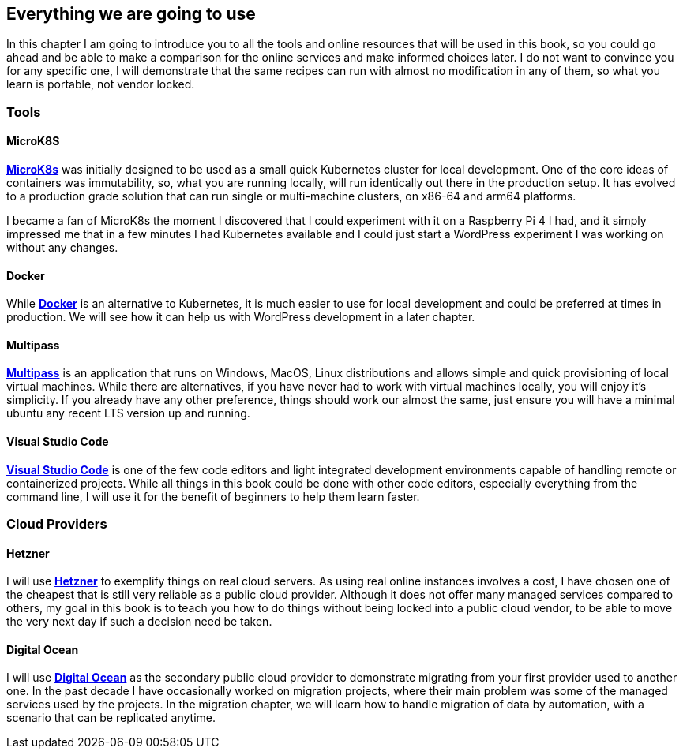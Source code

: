 [[ch01-what-will-be-used]]
== Everything we are going to use

In this chapter I am going to introduce you to all the tools and online resources that will be used in this book, so you could go ahead and be able to make a comparison for the online services and make informed choices later. I do not want to convince you for any specific one, I will demonstrate that the same recipes can run with almost no modification in any of them, so what you learn is portable, not vendor locked.

=== Tools

==== MicroK8S

https://bit.ly/3pZ5yeP[**MicroK8s**] was initially designed to be used as a small quick Kubernetes cluster for local development. One of the core ideas of containers was immutability, so, what you are running locally, will run identically out there in the production setup. It has evolved to a production grade solution that can run single or multi-machine clusters, on x86-64 and arm64 platforms.

I became a fan of MicroK8s the moment I discovered that I could experiment with it on a Raspberry Pi 4 I had, and it simply impressed me that in a few minutes I had Kubernetes available and I could just start a WordPress experiment I was working on without any changes.

==== Docker

While http://j.mp/2NtQaZx[**Docker**] is an alternative to Kubernetes, it is much easier to use for local development and could be preferred at times in production. We will see how it can help us with WordPress development in a later chapter.

==== Multipass

https://multipass.run[**Multipass**] is an application that runs on Windows, MacOS, Linux distributions and allows simple and quick provisioning of local virtual machines. While there are alternatives, if you have never had to work with virtual machines locally, you will enjoy it's simplicity. If you already have any other preference, things should work our almost the same, just ensure you will have a minimal ubuntu any recent LTS version up and running.

==== Visual Studio Code

http://j.mp/2NqWSzu[**Visual Studio Code**] is one of the few code editors and light integrated development environments capable of handling remote or containerized projects. While all things in this book could be done with other code editors, especially everything from the command line, I will use it for the benefit of beginners to help them learn faster.

=== Cloud Providers

==== Hetzner

I will use https://bit.ly/3cLf8hH[**Hetzner**] to exemplify things on real cloud servers. As using real online instances involves a cost, I have chosen one of the cheapest that is still very reliable as a public cloud provider. Although it does not offer many managed services compared to others, my goal in this book is to teach you how to do things without being locked into a public cloud vendor, to be able to move the very next day if such a decision need be taken.

==== Digital Ocean

I will use http://j.mp/3b2Am8u[**Digital Ocean**] as the secondary public cloud provider to demonstrate migrating from your first provider used to another one. In the past decade I have occasionally worked on migration projects, where their main problem was some of the managed services used by the projects. In the migration chapter, we will learn how to handle migration of data by automation, with a scenario that can be replicated anytime.
